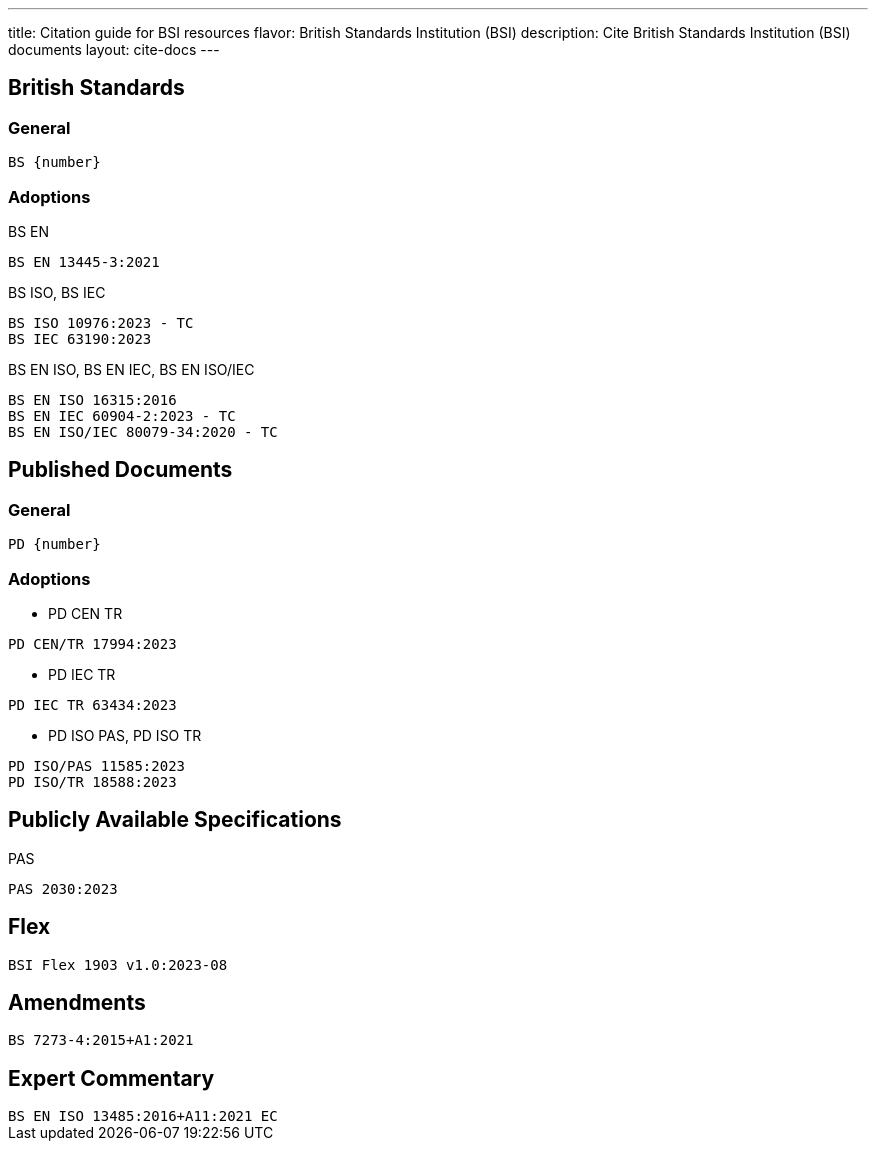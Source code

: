 ---
title: Citation guide for BSI resources
flavor: British Standards Institution (BSI)
description: Cite British Standards Institution (BSI) documents
layout: cite-docs
---

== British Standards

=== General

[source]
----
BS {number}
----

=== Adoptions

BS EN

[example]
`BS EN 13445-3:2021`

BS ISO, BS IEC

[example]
----
BS ISO 10976:2023 - TC
BS IEC 63190:2023
----

BS EN ISO, BS EN IEC, BS EN ISO/IEC

[example]
----
BS EN ISO 16315:2016
BS EN IEC 60904-2:2023 - TC
BS EN ISO/IEC 80079-34:2020 - TC
----


== Published Documents

=== General

[source]
----
PD {number}
----

=== Adoptions

* PD CEN TR

[example]
`PD CEN/TR 17994:2023`

* PD IEC TR

[example]
`PD IEC TR 63434:2023`

* PD ISO PAS, PD ISO TR

[example]
----
PD ISO/PAS 11585:2023
PD ISO/TR 18588:2023
----

== Publicly Available Specifications

PAS

[example]
`PAS 2030:2023`

== Flex

[example]
`BSI Flex 1903 v1.0:2023-08`

== Amendments

[example]
`BS 7273-4:2015+A1:2021`

== Expert Commentary

[example]
`BS EN ISO 13485:2016+A11:2021 EC`
